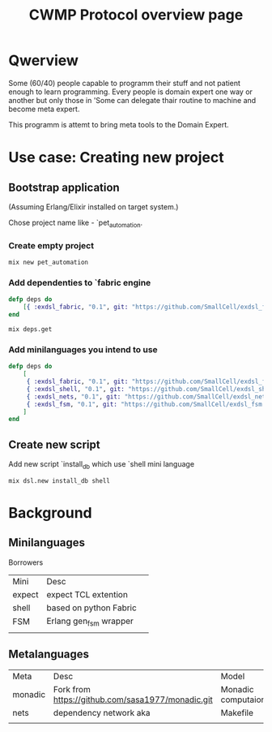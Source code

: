#+STARTUP: showall hidestars

#+OPTIONS: author:nil creator:nil
#+OPTIONS: toc:nil

#+TAGS: DOCS(d) CODING(c) TESTING(t) PLANING(p)

#+TITLE: CWMP Protocol overview page


* Qwerview
  Some (60/40) people capable to programm their stuff and not patient
  enough to learn programming. Every people is domain expert one way
  or another but only those in 'Some can delegate thair routine to
  machine and become meta expert.

  This programm is attemt to bring meta tools to the Domain Expert.


* Use case: Creating new project
** Bootstrap application
   (Assuming Erlang/Elixir installed on target system.)

   Chose project name like - `pet_automation.
   
*** Create empty project
     : mix new pet_automation
     
*** Add dependenties to `fabric engine
#+BEGIN_SRC elixir
  defp deps do
      [{ :exdsl_fabric, "0.1", git: "https://github.com/SmallCell/exdsl_fabric.git" }]
  end
#+END_SRC

   : mix deps.get

*** Add minilanguages you intend to use
#+BEGIN_SRC elixir
    defp deps do
        [
         { :exdsl_fabric, "0.1", git: "https://github.com/SmallCell/exdsl_fabric.git" },
         { :exdsl_shell, "0.1", git: "https://github.com/SmallCell/exdsl_shell.git" },
         { :exdsl_nets, "0.1", git: "https://github.com/SmallCell/exdsl_nets.git" },
         { :exdsl_fsm, "0.1", git: "https://github.com/SmallCell/exdsl_fsm.git" },
        ]
    end
#+END_SRC


** Create new script
   
   Add new script `install_db which use `shell mini language
   : mix dsl.new install_db shell


* Background

** Minilanguages
   
   Borrowers
   | Mini   | Desc                   | 
   | expect | expect TCL extention   |
   | shell  | based on python Fabric |
   | FSM    | Erlang gen_fsm wrapper |
   |        |                        |
   
** Metalanguages

   | Meta    | Desc                                              | Model              |
   | monadic | Fork from https://github.com/sasa1977/monadic.git | Monadic computaion |
   | nets    | dependency network aka                            | Makefile           |
   |         |                                                   |                    |
   


